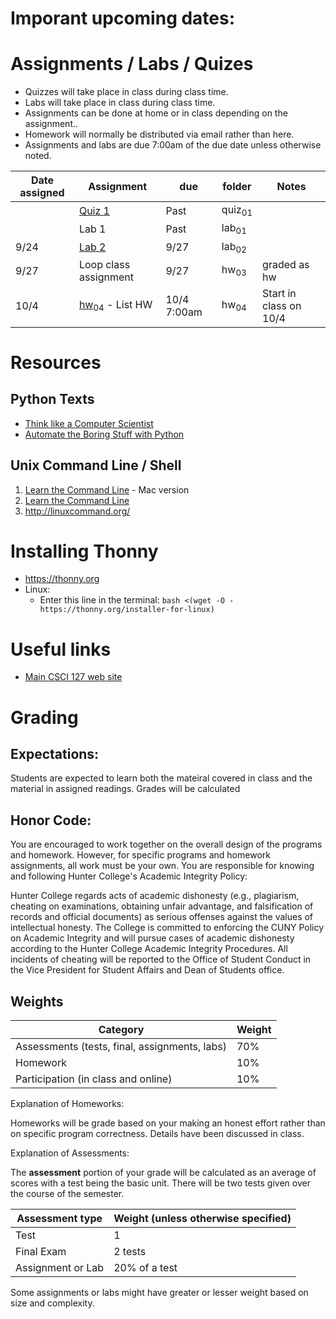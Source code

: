 # fall-2018-127-classcode

* Imporant upcoming dates:

* Assignments / Labs / Quizes
- Quizzes will take place in class during class time.
- Labs will take place in class during class time.
- Assignments can be done at home or in class depending on the assignment.. 
- Homework will normally be distributed via email rather than here.
- Assignments and labs are due 7:00am of the due date unless otherwise
  noted.
 

| Date assigned | Assignment            | due         | folder  | Notes                  |
|---------------+-----------------------+-------------+---------+------------------------|
|               | [[https://github.com/hunterdaedalus/fall-2018-127/tree/master/assignments/quiz_01][Quiz 1]]                | Past        | quiz_01 |                        |
|               | Lab 1                 | Past        | lab_01  |                        |
| 9/24          | [[https://github.com/hunterdaedalus/fall-2018-127/tree/master/assignments/lab_02][Lab 2]]                 | 9/27        | lab_02  |                        |
| 9/27          | Loop class assignment | 9/27        | hw_03   | graded as hw           |
| 10/4          | [[/assignments/hw_04][hw_04]]  - List HW      | 10/4 7:00am | hw_04   | Start in class on 10/4 |





* Resources
** Python Texts
- [[https://interactivepython.org/runestone/static/thinkcspy/index.html%0A][Think like a Computer Scientist]]
- [[https://automatetheboringstuff.com/][Automate the Boring Stuff with Python]]


** Unix Command Line / Shell
1) [[https://hellowebbooks.com/learn-command-line/][Learn the Command Line]] - Mac version
2) [[https://www.codecademy.com/learn/learn-the-command-line][Learn the Command Line]]
3) [[http://linuxcommand.org/]]

* Installing Thonny
- https://thonny.org
- Linux:
  - Enter this line in the terminal: ~bash <(wget -O - https://thonny.org/installer-for-linux)~


* Useful links
- [[https://stjohn.github.io/teaching/csci127/f18.html][Main CSCI 127 web site]]


* Grading 

** Expectations:
Students are expected to learn both the mateiral covered in class and
the material in assigned readings. 
Grades will be calculated 
** Honor Code:
You are encouraged to work together on the overall design of the
programs and homework. However, for specific programs and homework
assignments, all work must be your own. You are responsible for
knowing and following Hunter College's Academic Integrity Policy:

Hunter College regards acts of academic dishonesty (e.g., plagiarism,
cheating on examinations, obtaining unfair advantage, and
falsification of records and official documents) as serious offenses
against the values of intellectual honesty. The College is committed
to enforcing the CUNY Policy on Academic Integrity and will pursue
cases of academic dishonesty according to the Hunter College Academic
Integrity Procedures.  All incidents of cheating will be reported to
the Office of Student Conduct in the Vice President for Student
Affairs and Dean of Students office.

** Weights

| Category                                      | Weight |
|-----------------------------------------------+--------|
| Assessments (tests, final, assignments, labs) |    70% |
| Homework                                      |    10% |
| Participation (in class and online)           |    10% |

Explanation of Homeworks:

Homeworks will be grade based on your making an honest effort rather
than on specific program correctness. Details have been discussed in
class. 


Explanation of Assessments:

The *assessment* portion of your grade will be calculated as an
average of scores with a test being the basic unit. There will be two
tests given over the course of the semester.

| Assessment type   | Weight (unless otherwise specified) |
|-------------------+-------------------------------------|
| Test              | 1                                   |
| Final Exam        | 2 tests                             |
| Assignment or Lab | 20% of a test                       |

Some assignments or labs might have greater or lesser weight based on
size and complexity.
